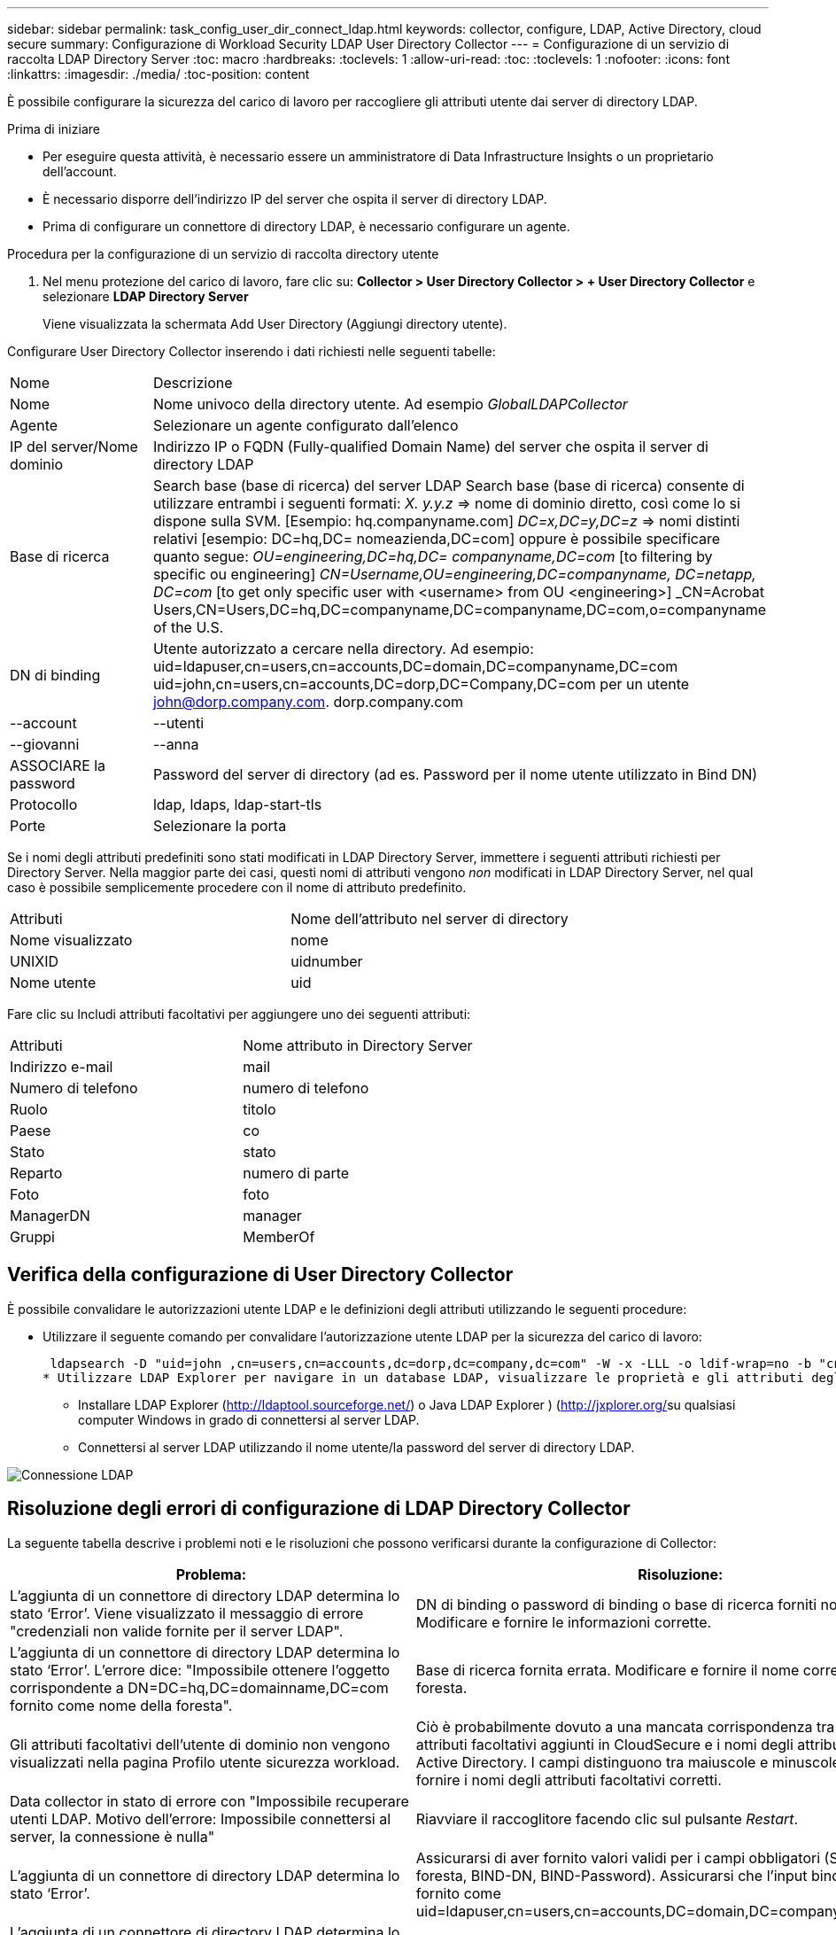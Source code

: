 ---
sidebar: sidebar 
permalink: task_config_user_dir_connect_ldap.html 
keywords: collector, configure, LDAP, Active Directory, cloud secure 
summary: Configurazione di Workload Security LDAP User Directory Collector 
---
= Configurazione di un servizio di raccolta LDAP Directory Server
:toc: macro
:hardbreaks:
:toclevels: 1
:allow-uri-read: 
:toc: 
:toclevels: 1
:nofooter: 
:icons: font
:linkattrs: 
:imagesdir: ./media/
:toc-position: content


[role="lead"]
È possibile configurare la sicurezza del carico di lavoro per raccogliere gli attributi utente dai server di directory LDAP.

.Prima di iniziare
* Per eseguire questa attività, è necessario essere un amministratore di Data Infrastructure Insights o un proprietario dell'account.
* È necessario disporre dell'indirizzo IP del server che ospita il server di directory LDAP.
* Prima di configurare un connettore di directory LDAP, è necessario configurare un agente.


.Procedura per la configurazione di un servizio di raccolta directory utente
. Nel menu protezione del carico di lavoro, fare clic su: *Collector > User Directory Collector > + User Directory Collector* e selezionare *LDAP Directory Server*
+
Viene visualizzata la schermata Add User Directory (Aggiungi directory utente).



Configurare User Directory Collector inserendo i dati richiesti nelle seguenti tabelle:

[cols="2*"]
|===


| Nome | Descrizione 


| Nome | Nome univoco della directory utente. Ad esempio _GlobalLDAPCollector_ 


| Agente | Selezionare un agente configurato dall'elenco 


| IP del server/Nome dominio | Indirizzo IP o FQDN (Fully-qualified Domain Name) del server che ospita il server di directory LDAP 


| Base di ricerca | Search base (base di ricerca) del server LDAP Search base (base di ricerca) consente di utilizzare entrambi i seguenti formati: _X. y.y.z_ => nome di dominio diretto, così come lo si dispone sulla SVM. [Esempio: hq.companyname.com] _DC=x,DC=y,DC=z_ => nomi distinti relativi [esempio: DC=hq,DC= nomeazienda,DC=com] oppure è possibile specificare quanto segue: _OU=engineering,DC=hq,DC= companyname,DC=com_ [to filtering by specific ou engineering] _CN=Username,OU=engineering,DC=companyname, DC=netapp, DC=com_ [to get only specific user with <username> from OU <engineering>] _CN=Acrobat Users,CN=Users,DC=hq,DC=companyname,DC=companyname,DC=com,o=companyname of the U.S. 


| DN di binding | Utente autorizzato a cercare nella directory. Ad esempio: uid=ldapuser,cn=users,cn=accounts,DC=domain,DC=companyname,DC=com uid=john,cn=users,cn=accounts,DC=dorp,DC=Company,DC=com per un utente john@dorp.company.com. dorp.company.com 


| --account | --utenti 


| --giovanni | --anna 


| ASSOCIARE la password | Password del server di directory (ad es. Password per il nome utente utilizzato in Bind DN) 


| Protocollo | ldap, ldaps, ldap-start-tls 


| Porte | Selezionare la porta 
|===
Se i nomi degli attributi predefiniti sono stati modificati in LDAP Directory Server, immettere i seguenti attributi richiesti per Directory Server. Nella maggior parte dei casi, questi nomi di attributi vengono _non_ modificati in LDAP Directory Server, nel qual caso è possibile semplicemente procedere con il nome di attributo predefinito.

[cols="2*"]
|===


| Attributi | Nome dell'attributo nel server di directory 


| Nome visualizzato | nome 


| UNIXID | uidnumber 


| Nome utente | uid 
|===
Fare clic su Includi attributi facoltativi per aggiungere uno dei seguenti attributi:

[cols="2*"]
|===


| Attributi | Nome attributo in Directory Server 


| Indirizzo e-mail | mail 


| Numero di telefono | numero di telefono 


| Ruolo | titolo 


| Paese | co 


| Stato | stato 


| Reparto | numero di parte 


| Foto | foto 


| ManagerDN | manager 


| Gruppi | MemberOf 
|===


== Verifica della configurazione di User Directory Collector

È possibile convalidare le autorizzazioni utente LDAP e le definizioni degli attributi utilizzando le seguenti procedure:

* Utilizzare il seguente comando per convalidare l'autorizzazione utente LDAP per la sicurezza del carico di lavoro:
+
 ldapsearch -D "uid=john ,cn=users,cn=accounts,dc=dorp,dc=company,dc=com" -W -x -LLL -o ldif-wrap=no -b "cn=accounts,dc=dorp,dc=company,dc=com" -H ldap://vmwipaapp08.dorp.company.com
* Utilizzare LDAP Explorer per navigare in un database LDAP, visualizzare le proprietà e gli attributi degli oggetti, visualizzare le autorizzazioni, visualizzare lo schema di un oggetto, eseguire ricerche sofisticate che è possibile salvare ed eseguire nuovamente.
+
** Installare LDAP Explorer (http://ldaptool.sourceforge.net/[]) o Java LDAP Explorer ) (http://jxplorer.org/[]su qualsiasi computer Windows in grado di connettersi al server LDAP.
** Connettersi al server LDAP utilizzando il nome utente/la password del server di directory LDAP.




image:CloudSecure_LDAPDialog.png["Connessione LDAP"]



== Risoluzione degli errori di configurazione di LDAP Directory Collector

La seguente tabella descrive i problemi noti e le risoluzioni che possono verificarsi durante la configurazione di Collector:

[cols="2*"]
|===
| Problema: | Risoluzione: 


| L'aggiunta di un connettore di directory LDAP determina lo stato ‘Error’. Viene visualizzato il messaggio di errore "credenziali non valide fornite per il server LDAP". | DN di binding o password di binding o base di ricerca forniti non corretti. Modificare e fornire le informazioni corrette. 


| L'aggiunta di un connettore di directory LDAP determina lo stato ‘Error’. L'errore dice: "Impossibile ottenere l'oggetto corrispondente a DN=DC=hq,DC=domainname,DC=com fornito come nome della foresta". | Base di ricerca fornita errata. Modificare e fornire il nome corretto della foresta. 


| Gli attributi facoltativi dell'utente di dominio non vengono visualizzati nella pagina Profilo utente sicurezza workload. | Ciò è probabilmente dovuto a una mancata corrispondenza tra i nomi degli attributi facoltativi aggiunti in CloudSecure e i nomi degli attributi effettivi in Active Directory. I campi distinguono tra maiuscole e minuscole. Modificare e fornire i nomi degli attributi facoltativi corretti. 


| Data collector in stato di errore con "Impossibile recuperare utenti LDAP. Motivo dell'errore: Impossibile connettersi al server, la connessione è nulla" | Riavviare il raccoglitore facendo clic sul pulsante _Restart_. 


| L'aggiunta di un connettore di directory LDAP determina lo stato ‘Error’. | Assicurarsi di aver fornito valori validi per i campi obbligatori (Server, nome-foresta, BIND-DN, BIND-Password). Assicurarsi che l'input bind-DN sia sempre fornito come uid=ldapuser,cn=users,cn=accounts,DC=domain,DC=companyname,DC=com. 


| L'aggiunta di un connettore di directory LDAP determina lo stato ‘RETENTATIVO'. Mostra l'errore "Impossibile determinare lo stato del raccoglitore e riprovare" | Assicurarsi che siano forniti l'IP del server e la base di ricerca corretti //// 


| Durante l'aggiunta della directory LDAP viene visualizzato il seguente messaggio di errore: "Impossibile determinare lo stato del raccoglitore entro 2 tentativi, riavviare nuovamente il raccoglitore (codice errore: AGENT008)" | Verificare che siano forniti l'indirizzo IP del server e la base di ricerca corretti 


| L'aggiunta di un connettore di directory LDAP determina lo stato ‘RETENTATIVO'. Mostra l'errore "Impossibile definire lo stato del raccoglitore, motivo comando TCP [Connect(localhost:35012,None,List(),some(,seconds),true)] non riuscito a causa di java.net.ConnectionException:Connection rifiutato." | IP o FQDN non corretti forniti per il server ad. Modificare e fornire l'indirizzo IP o l'FQDN corretto. //// 


| L'aggiunta di un connettore di directory LDAP determina lo stato ‘Error’. Viene visualizzato il messaggio di errore "Impossibile stabilire la connessione LDAP". | Indirizzo IP o FQDN errato fornito per il server LDAP. Modificare e fornire l'indirizzo IP o l'FQDN corretto. O valore errato per la porta fornita. Provare a utilizzare i valori di porta predefiniti o il numero di porta corretto per il server LDAP. 


| L'aggiunta di un connettore di directory LDAP determina lo stato ‘Error’. L'errore indica che non è stato possibile caricare le impostazioni. Motivo: Si è verificato un errore nella configurazione dell'origine dati. Motivo specifico: /Connector/conf/application.conf: 70: ldap.ldap-port ha una STRINGA di tipo piuttosto che UN NUMERO" | Valore errato per la porta fornita. Provare a utilizzare i valori di porta predefiniti o il numero di porta corretto per il server ad. 


| Ho iniziato con gli attributi obbligatori e ho funzionato. Dopo aver aggiunto i dati facoltativi, i dati degli attributi facoltativi non vengono recuperati da ad. | Ciò è probabilmente dovuto a una mancata corrispondenza tra gli attributi opzionali aggiunti in CloudSecure e i nomi degli attributi effettivi in Active Directory. Modificare e fornire il nome dell'attributo obbligatorio o facoltativo corretto. 


| Dopo aver riavviato il collector, quando avverrà la sincronizzazione LDAP? | La sincronizzazione LDAP viene eseguita immediatamente dopo il riavvio del collector. Il recupero dei dati utente di circa 300.000 utenti richiede circa 15 minuti e viene aggiornato automaticamente ogni 12 ore. 


| I dati dell'utente vengono sincronizzati da LDAP a CloudSecure. Quando verranno cancellati i dati? | I dati dell'utente vengono conservati per 13 mesi in caso di mancato aggiornamento. Se il tenant viene cancellato, i dati verranno cancellati. 


| LDAP Directory Connector si trova nello stato ‘Error’. "Connettore in stato di errore. Nome del servizio: UsersLdap. Motivo dell'errore: Impossibile recuperare gli utenti LDAP. Motivo del guasto: 80090308: LdapErr: DSID-0C090453, commento: AcceptSecurityContext error, data 52e, v3839" | Nome di foresta specificato errato. Vedere sopra per informazioni su come fornire il nome corretto della foresta. 


| Il numero di telefono non viene inserito nella pagina del profilo utente. | Ciò è probabilmente dovuto a un problema di mappatura degli attributi con Active Directory. 1. Modificare il collettore di Active Directory specifico che sta recuperando le informazioni dell'utente da Active Directory. 2. Si noti che, in base agli attributi facoltativi, è presente un nome di campo "numero telefonico" mappato all'attributo di Active Directory "numero telefonico". 4. Utilizzare lo strumento Active Directory Explorer come descritto in precedenza per cercare il server LDAP Directory e visualizzare il nome dell'attributo corretto. 3. Assicurarsi che nella rubrica LDAP sia presente un attributo denominato 'numero telefonico' che abbia effettivamente il numero di telefono dell'utente. 5. Diciamo che in LDAP Directory è stato modificato in ‘numero telefonico’. 6. Quindi, modificare il raccoglitore di elenchi di utenti CloudSecure. Nella sezione opzionale degli attributi, sostituire ‘Telephonenumber’ con ‘phonenumber’. 7. Salvare il collettore di Active Directory, il collettore si riavvierà e riceverà il numero di telefono dell'utente e lo visualizzerà nella pagina del profilo utente. 


| Se il certificato di crittografia (SSL) è attivato sul server Active Directory (ad), il servizio di raccolta directory utente di workload Security non può connettersi al server ad. | Disattivare la crittografia ad Server prima di configurare un User Directory Collector. Una volta recuperato il dettaglio dell'utente, questo sarà disponibile per 13 mesi. Se il server ad si disconnette dopo aver recuperato i dettagli dell'utente, i nuovi utenti aggiunti in ad non verranno recuperati. Per recuperare di nuovo, è necessario connettere ad ad ad il raccoglitore di directory dell'utente. 
|===